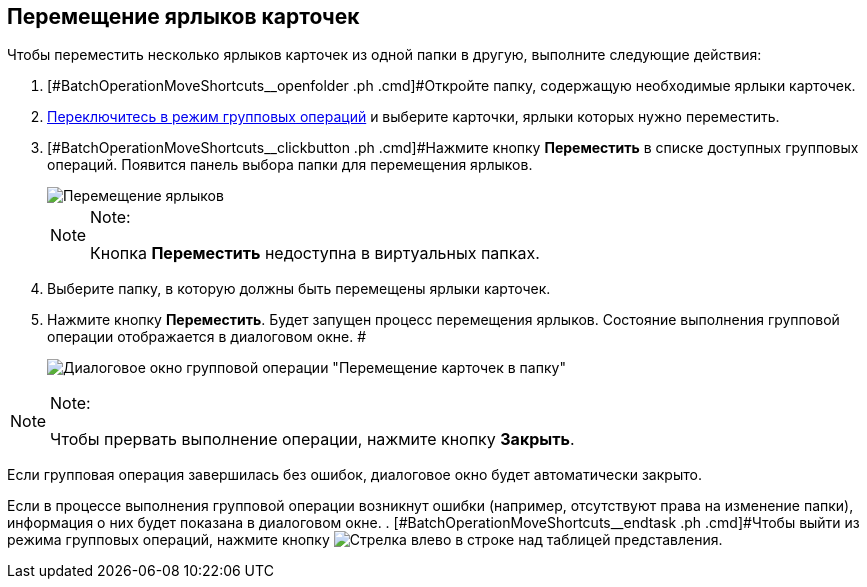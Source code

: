 
== Перемещение ярлыков карточек

[[BatchOperationMoveShortcuts__ojm_cvt_shb]]
Чтобы переместить несколько ярлыков карточек из одной папки в другую, выполните следующие действия:

. [#BatchOperationMoveShortcuts__openfolder .ph .cmd]#Откройте папку, содержащую необходимые ярлыки карточек.
. xref:EnterToGroupOperationsMode.adoc[Переключитесь в режим групповых операций] и выберите карточки, ярлыки которых нужно переместить.
. [#BatchOperationMoveShortcuts__clickbutton .ph .cmd]#Нажмите кнопку *Переместить* в списке доступных групповых операций. Появится панель выбора папки для перемещения ярлыков.
+
image::batchOperationMoveShortcuts.png[Перемещение ярлыков]
+
[NOTE]
====
[.note__title]#Note:#

Кнопка *Переместить* недоступна в виртуальных папках.
====
. Выберите папку, в которую должны быть перемещены ярлыки карточек.
. Нажмите кнопку *Переместить*. Будет запущен процесс перемещения ярлыков. Состояние выполнения групповой операции отображается в диалоговом окне. #
+
image::batchOperationMoveShortcutsProcess.png[Диалоговое окно групповой операции "Перемещение карточек в папку"]

[[BatchOperationMoveShortcuts__notice]]
[NOTE]
====
[.note__title]#Note:#

Чтобы прервать выполнение операции, нажмите кнопку *Закрыть*.
====

Если групповая операция завершилась без ошибок, диалоговое окно будет автоматически закрыто.

Если в процессе выполнения групповой операции возникнут ошибки (например, отсутствуют права на изменение папки), информация о них будет показана в диалоговом окне.
. [#BatchOperationMoveShortcuts__endtask .ph .cmd]#Чтобы выйти из режима групповых операций, нажмите кнопку image:buttons/exitFromGroupOpMode.png[Стрелка влево] в строке над таблицей представления.
